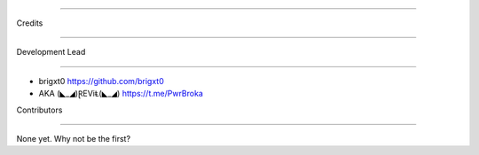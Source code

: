 =======

Credits

=======

Development Lead

----------------

* brigxt0 https://github.com/brigxt0
* AKA (◣_◢)ⱤEViⱠ(◣_◢) https://t.me/PwrBroka 
Contributors

------------

None yet. Why not be the first? 
